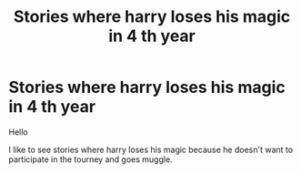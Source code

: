 #+TITLE: Stories where harry loses his magic in 4 th year

* Stories where harry loses his magic in 4 th year
:PROPERTIES:
:Author: Sang-Lys
:Score: 3
:DateUnix: 1590392833.0
:DateShort: 2020-May-25
:FlairText: Request
:END:
Hello

I like to see stories where harry loses his magic because he doesn't want to participate in the tourney and goes muggle.

